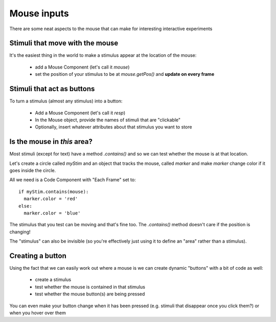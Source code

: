 
.. _mouse:

Mouse inputs
=================

There are some neat aspects to the mouse that can make for interesting interactive experiments

Stimuli that move with the mouse
----------------------------------

It's the easiest thing in the world to make a stimulus appear at the location of the mouse:

  - add a Mouse Component (let's call it `mouse`)
  - set the position of your stimulus to be at `mouse.getPos()` and **update on every frame**

Stimuli that act as buttons
----------------------------------

To turn a stimulus (almost any stimulus) into a button:

  - Add a Mouse Component (let's call it `resp`)
  - In the Mouse object, provide the names of stimuli that are "clickable"
  - Optionally, insert whatever attributes about that stimulus you want to store

Is the mouse in *this* area?
---------------------------------------------

Most stimuli (except for text) have a method `.contains()` and so we can test whether the mouse is at that location.

Let's create a circle called `myStim` and an object that tracks the mouse, called `marker` and make `marker` change color if it goes inside the circle.

All we need is a Code Component with "Each Frame" set to::

  if myStim.contains(mouse):
    marker.color = 'red'
  else:
    marker.color = 'blue'

.. nextslide::

The stimulus that you test can be moving and that's fine too. The `.contains()` method doesn't care if the position is changing!

The "stimulus" can also be invisible (so you're effectively just using it to define an "area" rather than a stimulus).

Creating a button
---------------------------------------------

Using the fact that we can easily work out where a mouse is we can create dynamic "buttons" with a bit of code as well:

  - create a stimulus
  - test whether the mouse is contained in that stimulus
  - test whether the mouse button(s) are being pressed

You can even make your button change when it has been pressed (e.g. stimuli that disappear once you click them?) or when you hover over them
